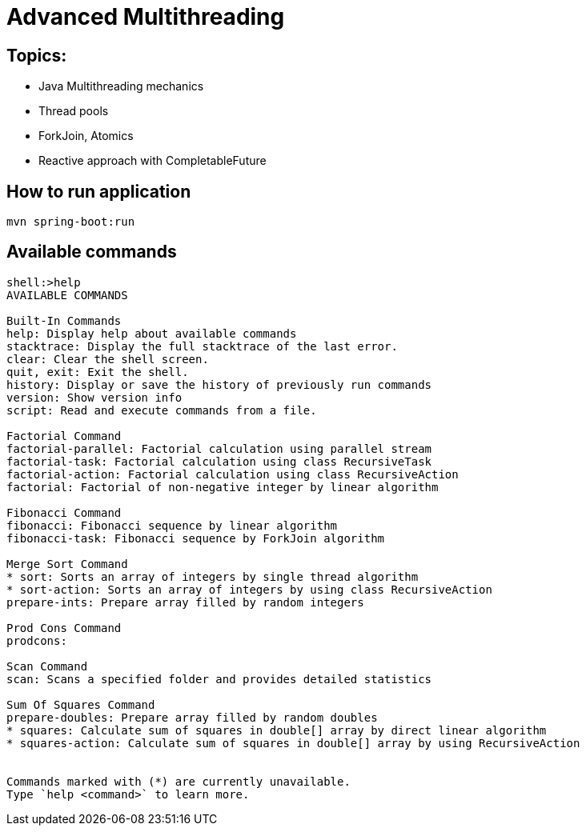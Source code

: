 = Advanced Multithreading

== Topics:

- Java Multithreading mechanics
- Thread pools
- ForkJoin, Atomics
- Reactive approach with CompletableFuture

== How to run application

[source,shell]
----
mvn spring-boot:run
----

== Available commands

[source,text]
----
shell:>help
AVAILABLE COMMANDS

Built-In Commands
help: Display help about available commands
stacktrace: Display the full stacktrace of the last error.
clear: Clear the shell screen.
quit, exit: Exit the shell.
history: Display or save the history of previously run commands
version: Show version info
script: Read and execute commands from a file.

Factorial Command
factorial-parallel: Factorial calculation using parallel stream
factorial-task: Factorial calculation using class RecursiveTask
factorial-action: Factorial calculation using class RecursiveAction
factorial: Factorial of non-negative integer by linear algorithm

Fibonacci Command
fibonacci: Fibonacci sequence by linear algorithm
fibonacci-task: Fibonacci sequence by ForkJoin algorithm

Merge Sort Command
* sort: Sorts an array of integers by single thread algorithm
* sort-action: Sorts an array of integers by using class RecursiveAction
prepare-ints: Prepare array filled by random integers

Prod Cons Command
prodcons:

Scan Command
scan: Scans a specified folder and provides detailed statistics

Sum Of Squares Command
prepare-doubles: Prepare array filled by random doubles
* squares: Calculate sum of squares in double[] array by direct linear algorithm
* squares-action: Calculate sum of squares in double[] array by using RecursiveAction


Commands marked with (*) are currently unavailable.
Type `help <command>` to learn more.
----
